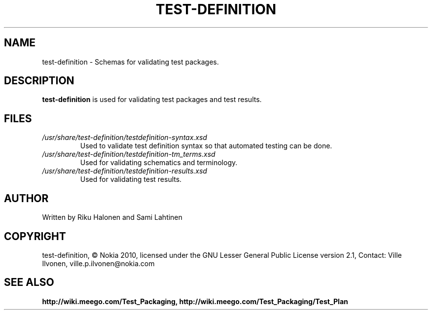 .TH TEST-DEFINITION 5 "March 2010" Linux "User Manuals"

.SH NAME
test-definition \- Schemas for validating test packages.

.SH DESCRIPTION
.B test-definition
is used for validating test packages and test results.

.SH FILES
.TP
.IR /usr/share/test-definition/testdefinition-syntax.xsd
Used to validate test definition syntax so that automated testing can be done.
.TP
.IR /usr/share/test-definition/testdefinition-tm_terms.xsd 
Used for validating schematics and terminology.
.TP
.IR /usr/share/test-definition/testdefinition-results.xsd 
Used for validating test results.

.SH AUTHOR
Written by Riku Halonen and Sami Lahtinen

.SH COPYRIGHT
test-definition, © Nokia 2010, licensed under the GNU Lesser General Public License version 2.1, Contact: Ville Ilvonen, ville.p.ilvonen@nokia.com

.SH "SEE ALSO"
.BR http://wiki.meego.com/Test_Packaging, 
.BR http://wiki.meego.com/Test_Packaging/Test_Plan
